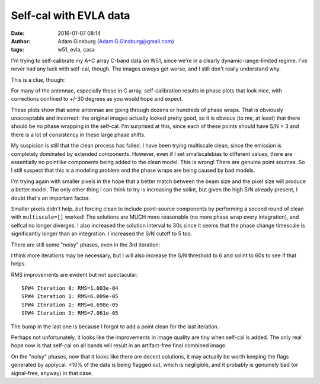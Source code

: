 Self-cal with EVLA data
#######################
:date: 2016-01-07 08:14
:author: Adam Ginsburg (Adam.G.Ginsburg@gmail.com)
:tags: w51, evla, casa

I'm trying to self-calibrate my A+C array C-band data on W51, since we're in a
clearly dynamic-range-limited regime.  I've never had any luck with self-cal,
though.  The images *always* get worse, and I still don't really understand
why.

This is a clue, though:

.. image:: |filename|/images/w51/selfcal_phasecal_vs_time.png
   :width: 600px

For many of the antennae, especially those in C array, self-calibration results
in phase plots that look nice, with corrections confined to +/-30 degrees as
you would hope and expect.

These plots show that some antennae are going through dozens or hundreds of
phase wraps.  That is obviously unacceptable and incorrect: the original images
actually looked pretty good, so it is obvious (to me, at least) that there
should be *no* phase wrapping in the self-cal.  I'm surprised at this, since
each of these points should have S/N > 3 and there is a lot of consistency in
these large phase shifts.

My suspicion is still that the clean process has failed.  I have been trying
multiscale clean, since the emission is completely dominated by extended
components.  However, even if I set smallscalebias to different values, there
are essentially no pointlike components being added to the clean model.  This
is wrong!  There are genuine point sources.  So I still suspect that this is a
modeling problem and the phase wraps are being caused by bad models.

I'm trying again with smaller pixels in the hope that a better match between
the beam size and the pixel size will produce a better model.  The only other
thing I can think to try is increasing the solint, but given the high S/N
already present, I doubt that's an important factor.
           
Smaller pixels didn't help, *but* forcing clean to include point-source
components by performing a second round of clean with ``multiscale=[]`` worked!
The solutions are MUCH more reasonable (no more phase wrap every integration),
and selfcal no longer diverges.  I also increased the solution interval to 30s
since it seems that the phase change timescale is significantly longer than
an integration.  I increased the S/N cutoff to 5 too.

There are still some "noisy" phases, even in the 3rd iteration:

.. image:: |filename|/images/w51/selfcal_phasecal_vs_time_3rditer.png
   :width: 600px

I think more iterations may be necessary, but I will also increase the S/N
threshold to 6 and solint to 60s to see if that helps.


RMS improvements are evident but not spectacular::

   SPW4 Iteration 0: RMS=1.003e-04
   SPW4 Iteration 1: RMS=6.009e-05
   SPW4 Iteration 2: RMS=6.698e-05
   SPW4 Iteration 3: RMS=7.061e-05

The bump in the last one is because I forgot to add a point clean for the last
iteration.

Perhaps not unfortunately, it looks like the improvements in image quality are
tiny when self-cal is added.  The only real hope now is that self-cal on all
bands will result in an artifact-free final combined image.

On the "noisy" phases, now that it looks like there are decent solutions, it
may actually be worth keeping the flags generated by applycal.  <10% of the
data is being flagged out, which is negligible, and it probably is genuinely
bad (or signal-free, anyway) in that case.
